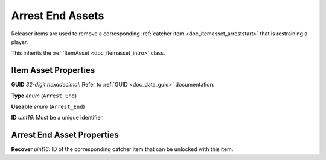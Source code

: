 .. _doc_itemasset_arrestend:

Arrest End Assets
=================

Releaser items are used to remove a corresponding :ref:`catcher item <doc_itemasset_arreststart>` that is restraining a player.

This inherits the :ref:`ItemAsset <doc_itemasset_intro>` class.

Item Asset Properties
---------------------

**GUID** *32-digit hexadecimal*: Refer to :ref:`GUID <doc_data_guid>` documentation.

**Type** *enum* (``Arrest_End``)

**Useable** *enum* (``Arrest_End``)

**ID** *uint16*: Must be a unique identifier.

Arrest End Asset Properties
---------------------------

**Recover** *uint16*: ID of the corresponding catcher item that can be unlocked with this item.
